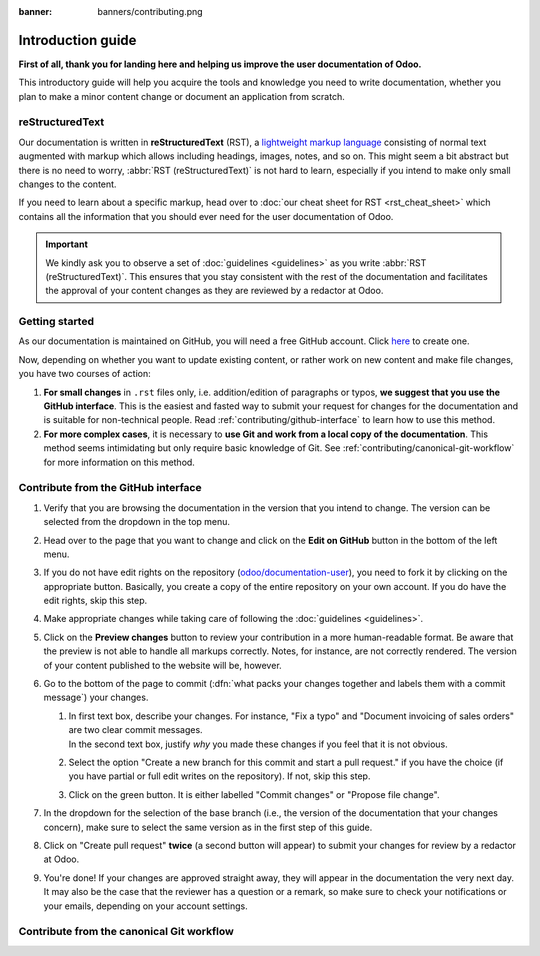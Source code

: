 :banner: banners/contributing.png

==================
Introduction guide
==================

**First of all, thank you for landing here and helping us improve the user documentation of Odoo.**

This introductory guide will help you acquire the tools and knowledge you need to write
documentation, whether you plan to make a minor content change or document an application from
scratch.

.. _contributing/rst-intro:

reStructuredText
================

Our documentation is written in **reStructuredText** (RST), a `lightweight markup language
<https://en.wikipedia.org/wiki/Lightweight_markup_language>`_ consisting of normal text augmented
with markup which allows including headings, images, notes, and so on. This might seem a bit
abstract but there is no need to worry, :abbr:`RST (reStructuredText)` is not hard to learn,
especially if you intend to make only small changes to the content.

If you need to learn about a specific markup, head over to :doc:`our cheat sheet for RST
<rst_cheat_sheet>` which contains all the information that you should ever need for the user
documentation of Odoo.

.. important::
   We kindly ask you to observe a set of :doc:`guidelines <guidelines>` as you write :abbr:`RST
   (reStructuredText)`. This ensures that you stay consistent with the rest of the documentation and
   facilitates the approval of your content changes as they are reviewed by a redactor at Odoo.

.. _contributing/getting-started:

Getting started
===============

As our documentation is maintained on GitHub, you will need a free GitHub account. Click `here
<https://github.com/join>`_ to create one.

Now, depending on whether you want to update existing content, or rather work on new content and
make file changes, you have two courses of action:

#. **For small changes** in ``.rst`` files only, i.e. addition/edition of paragraphs or typos, **we
   suggest that you use the GitHub interface**. This is the easiest and fasted way to submit your
   request for changes for the documentation and is suitable for non-technical people. Read
   :ref:`contributing/github-interface` to learn how to use this method.
#. **For more complex cases**, it is necessary to **use Git and work from a local copy of the
   documentation**. This method seems intimidating but only require basic knowledge of Git. See
   :ref:`contributing/canonical-git-workflow` for more information on this method.

.. _contributing/github-interface:

Contribute from the GitHub interface
====================================

#. Verify that you are browsing the documentation in the version that you intend to change. The
   version can be selected from the dropdown in the top menu.

   .. image:: media/version-selector.png

#. Head over to the page that you want to change and click on the **Edit on GitHub** button in the
   bottom of the left menu.

   .. image:: media/edit-on-github.png

#. If you do not have edit rights on the repository (`odoo/documentation-user
   <https://github.com/odoo/documentation-user>`_), you need to fork it by clicking on the
   appropriate button. Basically, you create a copy of the entire repository on your own account. If
   you do have the edit rights, skip this step.

   .. image:: media/fork-repository.png

#. Make appropriate changes while taking care of following the :doc:`guidelines <guidelines>`.

#. Click on the **Preview changes** button to review your contribution in a more human-readable
   format. Be aware that the preview is not able to handle all markups correctly. Notes, for
   instance, are not correctly rendered. The version of your content published to the website will
   be, however.

#. Go to the bottom of the page to commit (:dfn:`what packs your changes together and labels them
   with a commit message`) your changes.

   #. | In first text box, describe your changes. For instance, "Fix a typo" and "Document invoicing
        of sales orders" are two clear commit messages.
      | In the second text box, justify *why* you made these changes if you feel that it is not
        obvious.
   #. Select the option "Create a new branch for this commit and start a pull request." if you have
      the choice (if you have partial or full edit writes on the repository). If not, skip this
      step.
   #. Click on the green button. It is either labelled "Commit changes" or "Propose file change".

   .. image:: media/commit-changes.png

#. In the dropdown for the selection of the base branch (i.e., the version of the documentation that
   your changes concern), make sure to select the same version as in the first step of this guide.

   .. image:: media/select-base-branch.png

#. Click on "Create pull request" **twice** (a second button will appear) to submit your changes for
   review by a redactor at Odoo.

   .. image:: media/create-pull-request.png

#. You're done! If your changes are approved straight away, they will appear in the documentation
   the very next day. It may also be the case that the reviewer has a question or a remark, so make
   sure to check your notifications or your emails, depending on your account settings.

.. _contributing/canonical-git-workflow:

Contribute from the canonical Git workflow
==========================================

.. todo:: pngquant
